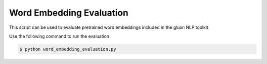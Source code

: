 Word Embedding Evaluation
-------------------------

This script can be used to evaluate pretrained word embeddings included in the gluon NLP toolkit.

Use the following command to run the evaluation

.. code-block:: bash

   $ python word_embedding_evaluation.py

